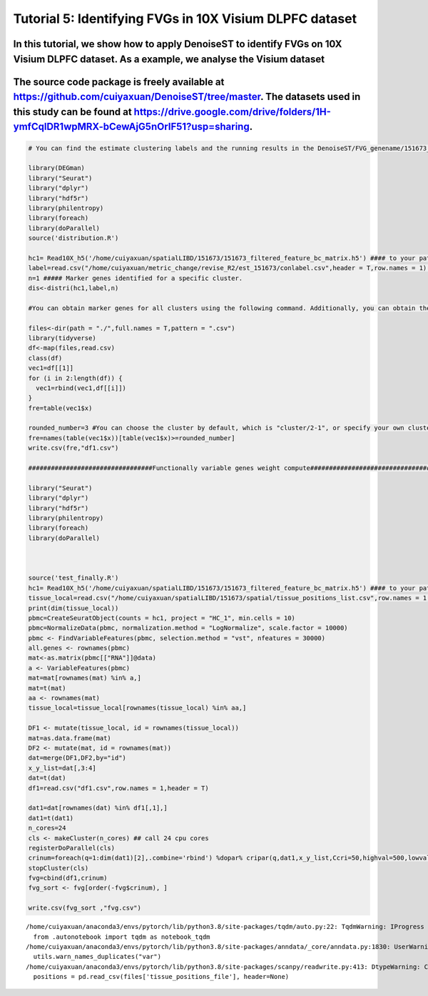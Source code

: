 Tutorial 5: Identifying FVGs in 10X Visium DLPFC dataset
========================================================

In this tutorial, we show how to apply DenoiseST to identify FVGs on 10X Visium DLPFC dataset. As a example, we analyse the Visium dataset
^^^^^^^^^^^^^^^^^^^^^^^^^^^^^^^^^^^^^^^^^^^^^^^^^^^^^^^^^^^^^^^^^^^^^^^^^^^^^^^^^^^^^^^^^^^^^^^^^^^^^^^^^^^^^^^^^^^^^^^^^^^^^^^^^^^^^^^^^^

The source code package is freely available at https://github.com/cuiyaxuan/DenoiseST/tree/master. The datasets used in this study can be found at https://drive.google.com/drive/folders/1H-ymfCqlDR1wpMRX-bCewAjG5nOrIF51?usp=sharing.
^^^^^^^^^^^^^^^^^^^^^^^^^^^^^^^^^^^^^^^^^^^^^^^^^^^^^^^^^^^^^^^^^^^^^^^^^^^^^^^^^^^^^^^^^^^^^^^^^^^^^^^^^^^^^^^^^^^^^^^^^^^^^^^^^^^^^^^^^^^^^^^^^^^^^^^^^^^^^^^^^^^^^^^^^^^^^^^^^^^^^^^^^^^^^^^^^^^^^^^^^^^^^^^^^^^^^^^^^^^^^^^^^^^^^^^^

.. code:: ipython3

    # You can find the estimate clustering labels and the running results in the DenoiseST/FVG_genename/151673_FVG_result/.
    
    library(DEGman)
    library("Seurat")
    library("dplyr")
    library("hdf5r")
    library(philentropy)
    library(foreach)
    library(doParallel)
    source('distribution.R')
    
    hc1= Read10X_h5('/home/cuiyaxuan/spatialLIBD/151673/151673_filtered_feature_bc_matrix.h5') #### to your path and project name
    label=read.csv("/home/cuiyaxuan/metric_change/revise_R2/est_151673/conlabel.csv",header = T,row.names = 1) #### to your path of cluster label
    n=1 ##### Marker genes identified for a specific cluster. 
    dis<-distri(hc1,label,n)
    
    #You can obtain marker genes for all clusters using the following command. Additionally, you can obtain the most significant genes with the following command.
    
    files<-dir(path = "./",full.names = T,pattern = ".csv")
    library(tidyverse)
    df<-map(files,read.csv)
    class(df)
    vec1=df[[1]]
    for (i in 2:length(df)) {
      vec1=rbind(vec1,df[[i]])
    }
    fre=table(vec1$x)
    
    rounded_number=3 #You can choose the cluster by default, which is "cluster/2-1", or specify your own cluster using the following command.
    fre=names(table(vec1$x))[table(vec1$x)>=rounded_number]
    write.csv(fre,"df1.csv")
    
    #################################Functionally variable genes weight compute################################
    
    library("Seurat")
    library("dplyr")
    library("hdf5r")
    library(philentropy)
    library(foreach)
    library(doParallel)
    
    
    
    source('test_finally.R')
    hc1= Read10X_h5('/home/cuiyaxuan/spatialLIBD/151673/151673_filtered_feature_bc_matrix.h5') #### to your path and project name
    tissue_local=read.csv("/home/cuiyaxuan/spatialLIBD/151673/spatial/tissue_positions_list.csv",row.names = 1,header = FALSE) #### to your path and project name
    print(dim(tissue_local))
    pbmc=CreateSeuratObject(counts = hc1, project = "HC_1", min.cells = 10)
    pbmc=NormalizeData(pbmc, normalization.method = "LogNormalize", scale.factor = 10000)
    pbmc <- FindVariableFeatures(pbmc, selection.method = "vst", nfeatures = 30000)
    all.genes <- rownames(pbmc)
    mat<-as.matrix(pbmc[["RNA"]]@data)
    a <- VariableFeatures(pbmc)
    mat=mat[rownames(mat) %in% a,]
    mat=t(mat)
    aa <- rownames(mat)
    tissue_local=tissue_local[rownames(tissue_local) %in% aa,]
    
    DF1 <- mutate(tissue_local, id = rownames(tissue_local))
    mat=as.data.frame(mat)
    DF2 <- mutate(mat, id = rownames(mat))
    dat=merge(DF1,DF2,by="id")
    x_y_list=dat[,3:4]
    dat=t(dat)
    df1=read.csv("df1.csv",row.names = 1,header = T)
    
    dat1=dat[rownames(dat) %in% df1[,1],]
    dat1=t(dat1)
    n_cores=24
    cls <- makeCluster(n_cores) ## call 24 cpu cores
    registerDoParallel(cls)
    crinum=foreach(q=1:dim(dat1)[2],.combine='rbind') %dopar% cripar(q,dat1,x_y_list,Ccri=50,highval=500,lowval=50) #These are default parameters. Users can adjust the parameters according to their own datasets, including the radius length and filtering for high and low expressions.
    stopCluster(cls)
    fvg=cbind(df1,crinum)
    fvg_sort <- fvg[order(-fvg$crinum), ]
    
    write.csv(fvg_sort ,"fvg.csv")


.. parsed-literal::

    /home/cuiyaxuan/anaconda3/envs/pytorch/lib/python3.8/site-packages/tqdm/auto.py:22: TqdmWarning: IProgress not found. Please update jupyter and ipywidgets. See https://ipywidgets.readthedocs.io/en/stable/user_install.html
      from .autonotebook import tqdm as notebook_tqdm
    /home/cuiyaxuan/anaconda3/envs/pytorch/lib/python3.8/site-packages/anndata/_core/anndata.py:1830: UserWarning: Variable names are not unique. To make them unique, call `.var_names_make_unique`.
      utils.warn_names_duplicates("var")
    /home/cuiyaxuan/anaconda3/envs/pytorch/lib/python3.8/site-packages/scanpy/readwrite.py:413: DtypeWarning: Columns (1,2,3,4,5) have mixed types. Specify dtype option on import or set low_memory=False.
      positions = pd.read_csv(files['tissue_positions_file'], header=None)


